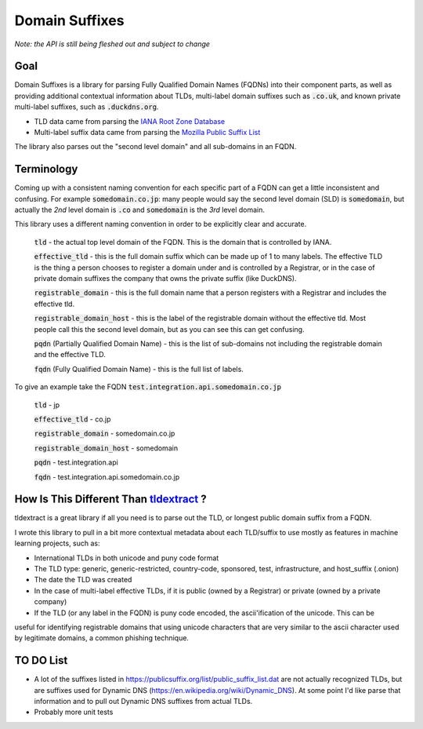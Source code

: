 
===============
Domain Suffixes
===============

*Note: the API is still being fleshed out and subject to change*

----
Goal
----

Domain Suffixes is a library for parsing Fully Qualified Domain Names (FQDNs) into their component parts,
as well as providing additional contextual information about TLDs, multi-label domain suffixes such as
:code:`.co.uk`, and known private multi-label suffixes, such as :code:`.duckdns.org`.

- TLD data came from parsing the `IANA Root Zone Database <https://www.iana.org/domains/root/db>`_
- Multi-label suffix data came from parsing the `Mozilla Public Suffix List <https://publicsuffix.org/list/public_suffix_list.dat>`_

The library also parses out the "second level domain" and all sub-domains in an FQDN.

----
Terminology
----

Coming up with a consistent naming convention for each specific part of a FQDN can get a little inconsistent and confusing.
For example :code:`somedomain.co.jp`: many people would say the second level domain (SLD) is :code:`somedomain`,
but actually the `2nd` level domain is :code:`.co` and :code:`somedomain` is the `3rd` level domain.

This library uses a different naming convention in order to be explicitly clear and accurate.

    :code:`tld` - the actual top level domain of the FQDN. This is the domain that is controlled by IANA.

    :code:`effective_tld` - this is the full domain suffix which can be made up of 1 to many labels. The effective
    TLD is the thing a person chooses to register a domain under and is controlled by a Registrar, or in the case of
    private domain suffixes the company that owns the private suffix (like DuckDNS).

    :code:`registrable_domain` - this is the full domain name that a person registers with a Registrar and includes the
    effective tld.

    :code:`registrable_domain_host` - this is the label of the registrable domain without the effective tld. Most people
    call this the second level domain, but as you can see this can get confusing.

    :code:`pqdn` (Partially Qualified Domain Name) - this is the  list of sub-domains not including the registrable
    domain and the effective TLD.

    :code:`fqdn` (Fully Qualified Domain Name) - this is the full list of labels.

To give an example take the FQDN :code:`test.integration.api.somedomain.co.jp`

    :code:`tld` - jp

    :code:`effective_tld` - co.jp

    :code:`registrable_domain` - somedomain.co.jp

    :code:`registrable_domain_host` - somedomain

    :code:`pqdn` - test.integration.api

    :code:`fqdn` - test.integration.api.somedomain.co.jp

----
How Is This Different Than `tldextract <https://github.com/john-kurkowski/tldextract>`_ ?
----

tldextract is a great library if all you need is to parse out the TLD, or longest public domain suffix from a FQDN.

I wrote this library to pull in a bit more contextual metadata about each TLD/suffix to use mostly as features in
machine learning projects, such as:

- International TLDs in both unicode and puny code format
- The TLD type: generic, generic-restricted, country-code, sponsored, test, infrastructure, and host_suffix (.onion)
- The date the TLD was created
- In the case of multi-label effective TLDs, if it is public (owned by a Registrar) or private (owned by a private company)
- If the TLD (or any label in the FQDN) is puny code encoded, the ascii'ification of the unicode. This can be
useful for identifying registrable domains that using unicode characters that are very similar to the ascii
character used by legitimate domains, a common phishing technique.

----
TO DO List
----

- A lot of the suffixes listed in https://publicsuffix.org/list/public_suffix_list.dat are not actually
  recognized TLDs, but are suffixes used for Dynamic DNS (https://en.wikipedia.org/wiki/Dynamic_DNS).
  At some point I'd like parse that information and to pull out Dynamic DNS suffixes from actual TLDs.

- Probably more unit tests


